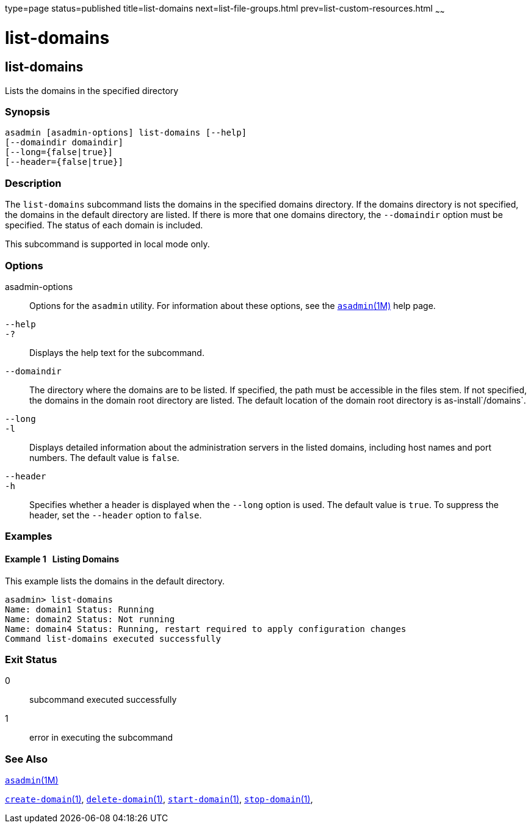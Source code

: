 type=page
status=published
title=list-domains
next=list-file-groups.html
prev=list-custom-resources.html
~~~~~~

list-domains
============

[[list-domains-1]][[GSRFM00163]][[list-domains]]

list-domains
------------

Lists the domains in the specified directory

[[sthref1462]]

=== Synopsis

[source]
----
asadmin [asadmin-options] list-domains [--help]
[--domaindir domaindir]
[--long={false|true}]
[--header={false|true}]
----

[[sthref1463]]

=== Description

The `list-domains` subcommand lists the domains in the specified domains
directory. If the domains directory is not specified, the domains in the
default directory are listed. If there is more that one domains
directory, the `--domaindir` option must be specified. The status of
each domain is included.

This subcommand is supported in local mode only.

[[sthref1464]]

=== Options

asadmin-options::
  Options for the `asadmin` utility. For information about these
  options, see the link:asadmin.html#asadmin-1m[`asadmin`(1M)] help page.
`--help`::
`-?`::
  Displays the help text for the subcommand.
`--domaindir`::
  The directory where the domains are to be listed. If specified, the
  path must be accessible in the files stem. If not specified, the
  domains in the domain root directory are listed. The default location
  of the domain root directory is as-install`/domains`.
`--long`::
`-l`::
  Displays detailed information about the administration servers in the
  listed domains, including host names and port numbers. The default
  value is `false`.
`--header`::
`-h`::
  Specifies whether a header is displayed when the `--long` option is
  used. The default value is `true`. To suppress the header, set the
  `--header` option to `false`.

[[sthref1465]]

=== Examples

[[GSRFM656]][[sthref1466]]

==== Example 1   Listing Domains

This example lists the domains in the default directory.

[source]
----
asadmin> list-domains
Name: domain1 Status: Running
Name: domain2 Status: Not running
Name: domain4 Status: Running, restart required to apply configuration changes
Command list-domains executed successfully
----

[[sthref1467]]

=== Exit Status

0::
  subcommand executed successfully
1::
  error in executing the subcommand

[[sthref1468]]

=== See Also

link:asadmin.html#asadmin-1m[`asadmin`(1M)]

link:create-domain.html#create-domain-1[`create-domain`(1)],
link:delete-domain.html#delete-domain-1[`delete-domain`(1)],
link:start-domain.html#start-domain-1[`start-domain`(1)],
link:stop-domain.html#stop-domain-1[`stop-domain`(1)],


